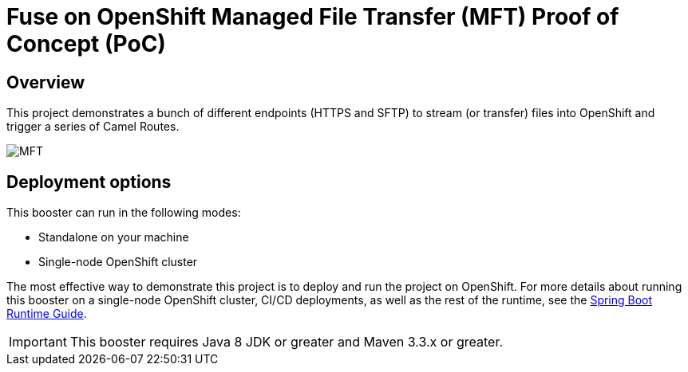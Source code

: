 = Fuse on OpenShift Managed File Transfer (MFT) Proof of Concept (PoC)

== Overview
This project demonstrates a bunch of different endpoints (HTTPS and SFTP) to stream (or transfer) files into OpenShift and trigger a series of Camel Routes.

image:images/mft-overview.png[MFT, title="MFT Overview"]

== Deployment options

This booster can run in the following modes:

* Standalone on your machine
* Single-node OpenShift cluster

The most effective way to demonstrate this project is to deploy and run the project on OpenShift.
For more details about running this booster on a single-node OpenShift cluster, CI/CD deployments, as well as the rest of the runtime, see the link:http://appdev.openshift.io/docs/spring-boot-runtime.html[Spring Boot Runtime Guide].

IMPORTANT: This booster requires Java 8 JDK or greater and Maven 3.3.x or greater.